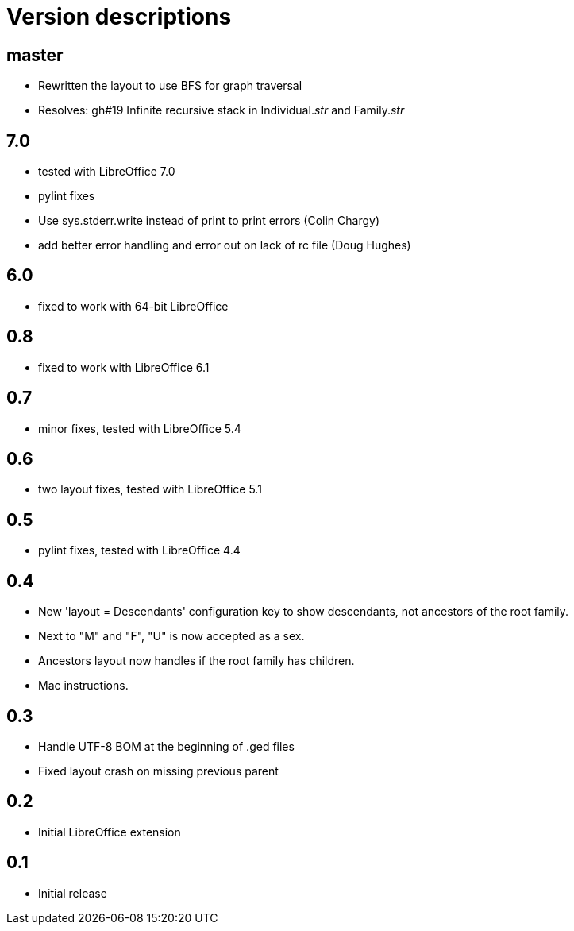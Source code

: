 = Version descriptions

== master

- Rewritten the layout to use BFS for graph traversal
- Resolves: gh#19 Infinite recursive stack in Individual.__str__ and Family.__str__

== 7.0

- tested with LibreOffice 7.0
- pylint fixes
- Use sys.stderr.write instead of print to print errors (Colin Chargy)
- add better error handling and error out on lack of rc file (Doug Hughes)

== 6.0

- fixed to work with 64-bit LibreOffice

== 0.8

- fixed to work with LibreOffice 6.1

== 0.7

- minor fixes, tested with LibreOffice 5.4

== 0.6

- two layout fixes, tested with LibreOffice 5.1

== 0.5

- pylint fixes, tested with LibreOffice 4.4

== 0.4

- New 'layout = Descendants' configuration key to show descendants, not ancestors of the root family.

- Next to "M" and "F", "U" is now accepted as a sex.

- Ancestors layout now handles if the root family has children.

- Mac instructions.

== 0.3

- Handle UTF-8 BOM at the beginning of .ged files
- Fixed layout crash on missing previous parent

== 0.2

- Initial LibreOffice extension

== 0.1

- Initial release
